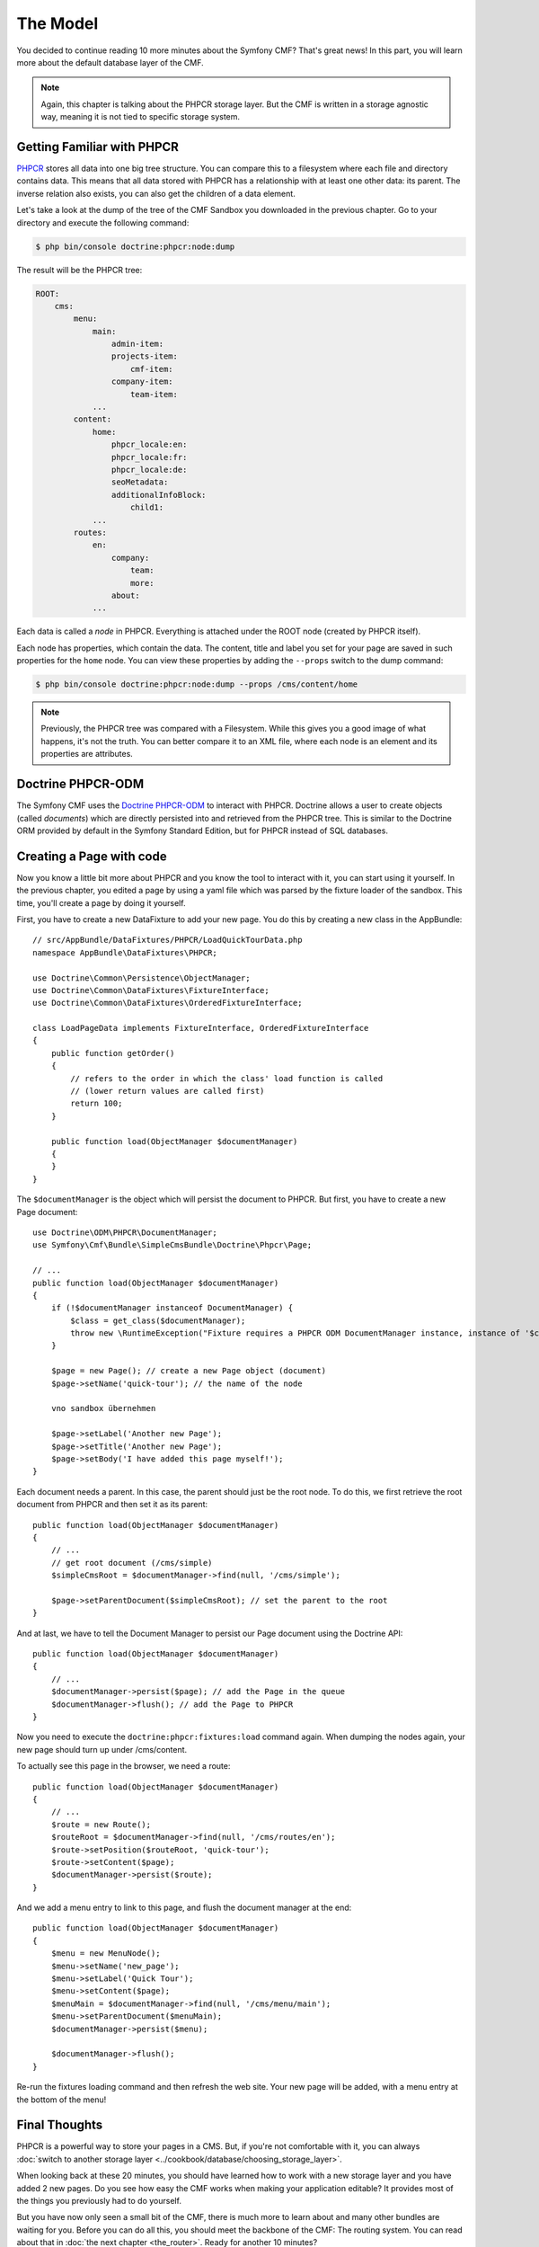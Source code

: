 .. index::
    single: The Model; Quick Tour

The Model
=========

You decided to continue reading 10 more minutes about the Symfony CMF? That's
great news! In this part, you will learn more about the default database layer
of the CMF.

.. note::

    Again, this chapter is talking about the PHPCR storage layer. But the CMF
    is written in a storage agnostic way, meaning it is not tied to specific
    storage system.

Getting Familiar with PHPCR
---------------------------

PHPCR_ stores all data into one big tree structure. You can compare this to a
filesystem where each file and directory contains data. This means that all
data stored with PHPCR has a relationship with at least one other data: its
parent. The inverse relation also exists, you can also get the children of a
data element.

Let's take a look at the dump of the tree of the CMF Sandbox you
downloaded in the previous chapter. Go to your directory and execute the
following command:

.. code-block:: bash

    $ php bin/console doctrine:phpcr:node:dump

The result will be the PHPCR tree:

.. code-block:: text

    ROOT:
        cms:
            menu:
                main:
                    admin-item:
                    projects-item:
                        cmf-item:
                    company-item:
                        team-item:
                ...
            content:
                home:
                    phpcr_locale:en:
                    phpcr_locale:fr:
                    phpcr_locale:de:
                    seoMetadata:
                    additionalInfoBlock:
                        child1:
                ...
            routes:
                en:
                    company:
                        team:
                        more:
                    about:
                ...

Each data is called a *node* in PHPCR. Everything is attached under the ROOT
node (created by PHPCR itself).

Each node has properties, which contain the data. The content, title and label
you set for your page are saved in such properties for the ``home``
node. You can view these properties by adding the ``--props`` switch to the
dump command:

.. code-block:: bash

    $ php bin/console doctrine:phpcr:node:dump --props /cms/content/home

.. note::

    Previously, the PHPCR tree was compared with a Filesystem. While this
    gives you a good image of what happens, it's not the truth. You can
    better compare it to an XML file, where each node is an element and its
    properties are attributes.

Doctrine PHPCR-ODM
------------------

The Symfony CMF uses the `Doctrine PHPCR-ODM`_ to interact with PHPCR.
Doctrine allows a user to create objects (called *documents*) which are
directly persisted into and retrieved from the PHPCR tree. This is similar to
the Doctrine ORM provided by default in the Symfony Standard Edition, but for
PHPCR instead of SQL databases.

Creating a Page with code
-------------------------

Now you know a little bit more about PHPCR and you know the tool to interact
with it, you can start using it yourself. In the previous chapter, you edited
a page by using a yaml file which was parsed by the fixture loader of the
sandbox. This time, you'll create a page by doing it yourself.

First, you have to create a new DataFixture to add your new page. You do this
by creating a new class in the AppBundle::

    // src/AppBundle/DataFixtures/PHPCR/LoadQuickTourData.php
    namespace AppBundle\DataFixtures\PHPCR;

    use Doctrine\Common\Persistence\ObjectManager;
    use Doctrine\Common\DataFixtures\FixtureInterface;
    use Doctrine\Common\DataFixtures\OrderedFixtureInterface;

    class LoadPageData implements FixtureInterface, OrderedFixtureInterface
    {
        public function getOrder()
        {
            // refers to the order in which the class' load function is called
            // (lower return values are called first)
            return 100;
        }

        public function load(ObjectManager $documentManager)
        {
        }
    }

The ``$documentManager`` is the object which will persist the document to
PHPCR. But first, you have to create a new Page document::

    use Doctrine\ODM\PHPCR\DocumentManager;
    use Symfony\Cmf\Bundle\SimpleCmsBundle\Doctrine\Phpcr\Page;

    // ...
    public function load(ObjectManager $documentManager)
    {
        if (!$documentManager instanceof DocumentManager) {
            $class = get_class($documentManager);
            throw new \RuntimeException("Fixture requires a PHPCR ODM DocumentManager instance, instance of '$class' given.");
        }

        $page = new Page(); // create a new Page object (document)
        $page->setName('quick-tour'); // the name of the node

        vno sandbox übernehmen

        $page->setLabel('Another new Page');
        $page->setTitle('Another new Page');
        $page->setBody('I have added this page myself!');
    }

Each document needs a parent. In this case, the parent should just be the root
node. To do this, we first retrieve the root document from PHPCR and then set
it as its parent::

    public function load(ObjectManager $documentManager)
    {
        // ...
        // get root document (/cms/simple)
        $simpleCmsRoot = $documentManager->find(null, '/cms/simple');

        $page->setParentDocument($simpleCmsRoot); // set the parent to the root
    }

And at last, we have to tell the Document Manager to persist our Page
document using the Doctrine API::

    public function load(ObjectManager $documentManager)
    {
        // ...
        $documentManager->persist($page); // add the Page in the queue
        $documentManager->flush(); // add the Page to PHPCR
    }

Now you need to execute the ``doctrine:phpcr:fixtures:load`` command again.
When dumping the nodes again, your new page should turn up under /cms/content.

To actually see this page in the browser, we need a route::

    public function load(ObjectManager $documentManager)
    {
        // ...
        $route = new Route();
        $routeRoot = $documentManager->find(null, '/cms/routes/en');
        $route->setPosition($routeRoot, 'quick-tour');
        $route->setContent($page);
        $documentManager->persist($route);
    }

And we add a menu entry to link to this page, and flush the document manager
at the end::

    public function load(ObjectManager $documentManager)
    {
        $menu = new MenuNode();
        $menu->setName('new_page');
        $menu->setLabel('Quick Tour');
        $menu->setContent($page);
        $menuMain = $documentManager->find(null, '/cms/menu/main');
        $menu->setParentDocument($menuMain);
        $documentManager->persist($menu);

        $documentManager->flush();
    }

Re-run the fixtures loading command and then refresh the web site. Your new
page will be added, with a menu entry at the bottom of the menu!

.. image:: ../_images/quick_tour/the-model-new-page.png

.. seealso::

    See ":doc:`../book/database_layer`" if you want to know more about using
    PHPCR in a Symfony application.

Final Thoughts
--------------

PHPCR is a powerful way to store your pages in a CMS. But, if you're not
comfortable with it, you can always
:doc:`switch to another storage layer <../cookbook/database/choosing_storage_layer>`.

When looking back at these 20 minutes, you should have learned how to work
with a new storage layer and you have added 2 new pages. Do you see how easy
the CMF works when making your application editable? It provides most of the
things you previously had to do yourself.

But you have now only seen a small bit of the CMF, there is much more to learn
about and many other bundles are waiting for you. Before you can do all this,
you should meet the backbone of the CMF: The routing system. You can read
about that in :doc:`the next chapter <the_router>`. Ready for another 10
minutes?

.. _PHPCR: http://phpcr.github.io/
.. _`Doctrine PHPCR-ODM`: http://docs.doctrine-project.org/projects/doctrine-phpcr-odm/en/latest/
